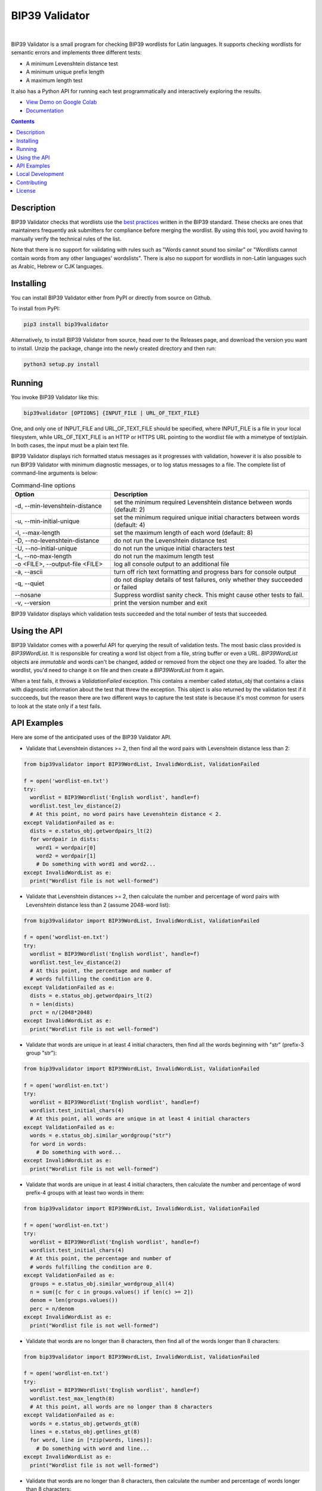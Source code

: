 BIP39 Validator
========================================================================================
|docs| |gh_actions| |pyversions| |bitcointalk|

.. |docs| image:: https://readthedocs.org/projects/bip39validator/badge/?version=latest
    :target: http://bip39validator.readthedocs.org/en/latest/?badge=latest
    :alt: Docs

.. |gh_actions| image:: https://github.com/ZenulAbidin/bip39validator/workflows/tests/badge.svg?
     :target: https://github.com/ZenulAbidin/bip39validator/actions?workflow=tests
   :alt: Github Actions Build Status

.. |pyversions| image:: https://img.shields.io/pypi/pyversions/bip39validator.svg
    :target: https://pypi.org/project/bip39validator/

.. |bitcointalk| image:: https://img.shields.io/badge/bitcointalk-thread-yellow
   :target: https://bitcointalk.org/index.php?topic=5293662.0
   :alt: Bitcointalk thread

.. image:: https://i.imgur.com/W1lOGIt.gif
  :width: 600
  :alt: bip39validator sample run

|

.. begin_brief_description

BIP39 Validator is a small program for checking BIP39 wordlists for Latin languages.
It supports checking wordlists for semantic errors and implements three different tests:

- A minimum Levenshtein distance test
- A minimum unique prefix length
- A maximum length test

It also has a Python API for running each test programmatically and interactively
exploring the results.

.. end_brief_description

- `View Demo on Google Colab <https://colab.research.google.com/drive/1nJQl25XhjtUNzF3MY_MdH0AotwgdlwOz?usp=sharing>`_
- `Documentation <https://bip39validator.readthedocs.io>`_

.. contents:: Contents
   :local:
   :backlinks: none


Description
----------------------------------------------------------------------------------------

.. begin_long_description

BIP39 Validator checks that wordlists use the `best practices`_ written
in the BIP39 standard. These checks are ones that maintainers frequently ask
submitters for compliance before merging the wordlist. By using this tool, you
avoid having to manually verify the technical rules of the list.

Note that there is no support for validating with rules such as "Words cannot
sound too similar" or "Wordlists cannot contain words from any other languages'
wordslists". There is also no support for wordlists in non-Latin languages such
as Arabic, Hebrew or CJK languages.


.. _best practices: `https://github.com/bitcoin/bips/blob/master/bip-0039/bip-0039-wordlists.md`

.. end_long_description

Installing
----------------------------------------------------------------------------------------

.. begin_installing

You can install BIP39 Validator either from PyPI or directly from source on Github.

To install from PyPI:

.. code-block:: sh

   pip3 install bip39validator

Alternatively, to install BIP39 Validator from source, head over to the Releases page,
and download the version you want to install. Unzip the package, change into the newly
created directory and then run:

.. code-block:: sh

   python3 setup.py install

.. end_installing

Running
----------------------------------------------------------------------------------------

.. begin_running

You invoke BIP39 Validator like this:

.. code-block:: sh

   bip39validator [OPTIONS] {INPUT_FILE | URL_OF_TEXT_FILE}

One, and only one of INPUT_FILE and URL_OF_TEXT_FILE should be specified, where INPUT_FILE
is a file in your local filesystem, while URL_OF_TEXT_FILE is an HTTP or HTTPS URL pointing
to the wordlist file with a mimetype of text/plain. In both cases, the input must be a plain
text file.

BIP39 Validator displays rich formatted status messages as it progresses with validation,
however it is also possible to run BIP39 Validator with minimum diagnostic messages, or
to log status messages to a file. The complete list of command-line arguments is below:

.. list-table:: Command-line options
   :widths: 15 30
   :header-rows: 1

   * - Option
     - Description
   * - -d, --min-levenshtein-distance
     - set the minimum required Levenshtein distance between words (default: 2)
   * - -u, --min-initial-unique
     - set the minimum required unique initial characters between words (default: 4)
   * - -l, --max-length
     - set the maximum length of each word (default: 8)
   * - -D, --no-levenshtein-distance
     - do not run the Levenshtein distance test
   * - -U, --no-initial-unique
     - do not run the unique initial characters test
   * - -L, --no-max-length
     - do not run the maximum length test
   * - -o <FILE>, --output-file <FILE>
     - log all console output to an additional file
   * - -a, --ascii
     - turn off rich text formatting and progress bars for console output
   * - -q, --quiet
     - do not display details of test failures, only whether they succeeded or failed
   * - --nosane
     - Suppress wordlist sanity check. This might cause other tests to fail.
   * - -v, --version
     - print the version number and exit

BIP39 Validator displays which validation tests succeeded and the total number of tests
that succeeded.

.. end_running

Using the API
----------------------------------------------------------------------------------------

.. begin_using_api

BIP39 Validator comes with a powerful API for querying the result of validation tests.
The most basic class provided is `BIP39WordList`. It is responsible for creating a word
list object from a file, string buffer or even a URL. `BIP39WordList` objects are *immutable*
and words can't be changed, added or removed from the object one they are loaded. To alter
the wordlist, you'd need to change it on file and then create a `BIP39WordList` from it again.

When a test fails, it throws a `ValidationFailed` exception. This contains a member called
`status_obj` that contains a class with diagnostic information about the test that threw the
exception. This object is also returned by the validation test if it succceeds, but the reason
there are two different ways to capture the test state is because it's most common for users
to look at the state only if a test fails.

.. end_using_api

API Examples
----------------------------------------------------------------------------------------

.. begin_examples

Here are some of the anticipated uses of the BIP39 Validator API.

- Validate that Levenshtein distances >= 2, then find all the word pairs with Levenshtein
  distance less than 2:

.. code-block:: python

   from bip39validator import BIP39WordList, InvalidWordList, ValidationFailed

   f = open('wordlist-en.txt')
   try:
     wordlist = BIP39Wordlist('English wordlist', handle=f)
     wordlist.test_lev_distance(2)
     # At this point, no word pairs have Levenshtein distance < 2.
   except ValidationFailed as e:
     dists = e.status_obj.getwordpairs_lt(2)
     for wordpair in dists:
       word1 = wordpair[0]
       word2 = wordpair[1]
       # Do something with word1 and word2...
   except InvalidWordList as e:
     print("Wordlist file is not well-formed")

- Validate that Levenshtein distances >= 2, then calculate the number and percentage
  of word pairs with Levenshtein distance less than 2 (assume 2048-word list):

.. code-block:: python

   from bip39validator import BIP39WordList, InvalidWordList, ValidationFailed

   f = open('wordlist-en.txt')
   try:
     wordlist = BIP39Wordlist('English wordlist', handle=f)
     wordlist.test_lev_distance(2)
     # At this point, the percentage and number of
     # words fulfilling the condition are 0.
   except ValidationFailed as e:
     dists = e.status_obj.getwordpairs_lt(2)
     n = len(dists)
     prct = n/(2048*2048)
   except InvalidWordList as e:
     print("Wordlist file is not well-formed")

- Validate that words are unique in at least 4 initial characters, then find all
  the words beginning with "str" (prefix-3 group "str"):

.. code-block:: python

   from bip39validator import BIP39WordList, InvalidWordList, ValidationFailed

   f = open('wordlist-en.txt')
   try:
     wordlist = BIP39Wordlist('English wordlist', handle=f)
     wordlist.test_initial_chars(4)
     # At this point, all words are unique in at least 4 initial characters
   except ValidationFailed as e:
     words = e.status_obj.similar_wordgroup("str")
     for word in words:
       # Do something with word...
   except InvalidWordList as e:
     print("Wordlist file is not well-formed")

- Validate that words are unique in at least 4 initial characters, then calculate
  the number and percentage of word prefix-4 groups with at least two words in them:

.. code-block:: python

   from bip39validator import BIP39WordList, InvalidWordList, ValidationFailed

   f = open('wordlist-en.txt')
   try:
     wordlist = BIP39Wordlist('English wordlist', handle=f)
     wordlist.test_initial_chars(4)
     # At this point, the percentage and number of
     # words fulfilling the condition are 0.
   except ValidationFailed as e:
     groups = e.status_obj.similar_wordgroup_all(4)
     n = sum([c for c in groups.values() if len(c) >= 2])
     denom = len(groups.values())
     perc = n/denom
   except InvalidWordList as e:
     print("Wordlist file is not well-formed")

- Validate that words are no longer than 8 characters, then find all of the
  words longer than 8 characters:

.. code-block:: python

   from bip39validator import BIP39WordList, InvalidWordList, ValidationFailed

   f = open('wordlist-en.txt')
   try:
     wordlist = BIP39Wordlist('English wordlist', handle=f)
     wordlist.test_max_length(8)
     # At this point, all words are no longer than 8 characters
   except ValidationFailed as e:
     words = e.status_obj.getwords_gt(8)
     lines = e.status_obj.getlines_gt(8)
     for word, line in [*zip(words, lines)]:
       # Do something with word and line...
   except InvalidWordList as e:
     print("Wordlist file is not well-formed")

- Validate that words are no longer than 8 characters, then calculate
  the number and percentage of words longer than 8 characters:

.. code-block:: python

   from bip39validator import BIP39WordList, InvalidWordList, ValidationFailed

   f = open('wordlist-en.txt')
   try:
     wordlist = BIP39Wordlist('English wordlist', handle=f)
     wordlist.test_max_length(8)
     # At this point, the percentage and number of
     # words fulfilling the condition are 0.
   except ValidationFailed as e:
     words = e.status_obj.getwords_gt(8)
     n = sum([w for w in words if len(w) > 8])
     perc = n/len(words)
   except InvalidWordList as e:
     print("Wordlist file is not well-formed")

.. end_examples

Local Development
----------------------------------------------------------------------------------------

.. begin_local_development

First, clone the `master` branch of this repository, and then make a new virtualenv:

.. code-block:: sh

   python3 -m venv env-bip39validator
   source env-bip39validator/bin/activate

Then install the module dependencies using:

.. code-block:: sh

   pip3 install -r requirements.txt -r dev-requirements.txt

.. end_local_development

Contributing
----------------------------------------------------------------------------------------

See CONTRIBUTING.md for details on how to contribute issues and pull requests to this project.

License
----------------------------------------------------------------------------------------

.. begin_license

BIP39 Validator is provided under the MIT license that can be found in the LICENSE_
file. By using, distributing, or contributing to this project, you agree to the
terms and conditions of this license.

.. _LICENSE: https://github.com/ZenulAbidin/bip39validator/blob/master/LICENSE

.. end_license
